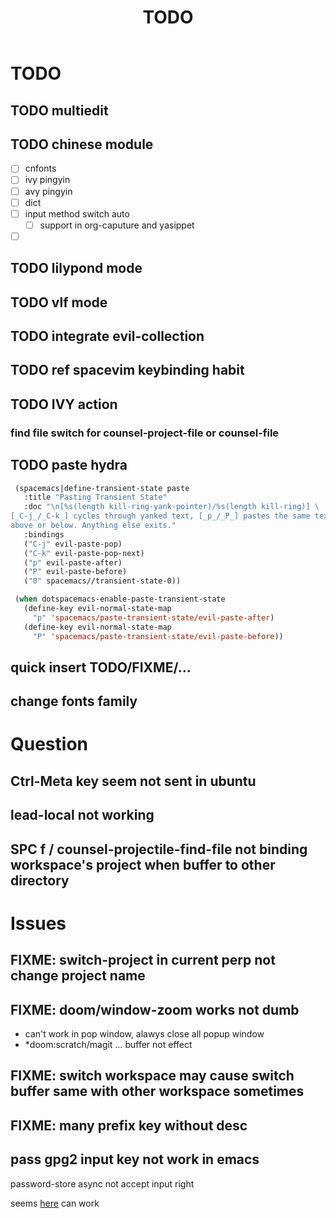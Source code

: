 #+TITLE: TODO

* TODO
** TODO multiedit
** TODO chinese module
- [ ] cnfonts
- [ ] ivy pingyin
- [ ] avy pingyin
- [ ] dict
- [ ] input method switch auto
  - [ ] support in org-caputure and yasippet
- [ ]
** TODO lilypond mode
** TODO vlf mode
** TODO integrate evil-collection
** TODO ref spacevim keybinding habit
** TODO IVY action
*** find file switch for counsel-project-file or counsel-file
** TODO paste hydra
#+BEGIN_SRC emacs-lisp
  (spacemacs|define-transient-state paste
    :title "Pasting Transient State"
    :doc "\n[%s(length kill-ring-yank-pointer)/%s(length kill-ring)] \
 [_C-j_/_C-k_] cycles through yanked text, [_p_/_P_] pastes the same text \
 above or below. Anything else exits."
    :bindings
    ("C-j" evil-paste-pop)
    ("C-k" evil-paste-pop-next)
    ("p" evil-paste-after)
    ("P" evil-paste-before)
    ("0" spacemacs//transient-state-0))

  (when dotspacemacs-enable-paste-transient-state
    (define-key evil-normal-state-map
      "p" 'spacemacs/paste-transient-state/evil-paste-after)
    (define-key evil-normal-state-map
      "P" 'spacemacs/paste-transient-state/evil-paste-before))

#+END_SRC
** quick insert TODO/FIXME/...
** change fonts family

* Question
** Ctrl-Meta key seem not sent in ubuntu
** lead-local not working

** SPC f /  counsel-projectile-find-file not binding workspace's project when buffer to other directory

* Issues

**  FIXME: switch-project in current perp not change project name

** FIXME: doom/window-zoom works not dumb

- can't work in pop window, alawys close all popup window
- *doom:scratch/magit ... buffer not effect

** FIXME: switch workspace may cause switch buffer same with other workspace sometimes

** FIXME: many prefix key without desc

** pass gpg2 input key not work in emacs
password-store async not accept input right

seems [[https://emacs.stackexchange.com/questions/32881/enabling-minibuffer-pinentry-with-emacs-25-and-gnupg-2-1-on-ubuntu-xenial][here]] can work
